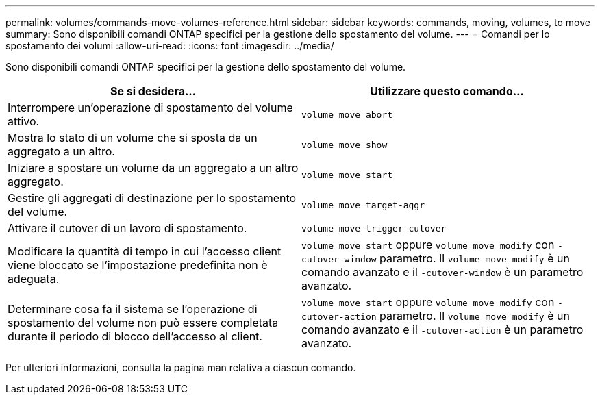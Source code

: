 ---
permalink: volumes/commands-move-volumes-reference.html 
sidebar: sidebar 
keywords: commands, moving, volumes, to move 
summary: Sono disponibili comandi ONTAP specifici per la gestione dello spostamento del volume. 
---
= Comandi per lo spostamento dei volumi
:allow-uri-read: 
:icons: font
:imagesdir: ../media/


[role="lead"]
Sono disponibili comandi ONTAP specifici per la gestione dello spostamento del volume.

[cols="2*"]
|===
| Se si desidera... | Utilizzare questo comando... 


 a| 
Interrompere un'operazione di spostamento del volume attivo.
 a| 
`volume move abort`



 a| 
Mostra lo stato di un volume che si sposta da un aggregato a un altro.
 a| 
`volume move show`



 a| 
Iniziare a spostare un volume da un aggregato a un altro aggregato.
 a| 
`volume move start`



 a| 
Gestire gli aggregati di destinazione per lo spostamento del volume.
 a| 
`volume move target-aggr`



 a| 
Attivare il cutover di un lavoro di spostamento.
 a| 
`volume move trigger-cutover`



 a| 
Modificare la quantità di tempo in cui l'accesso client viene bloccato se l'impostazione predefinita non è adeguata.
 a| 
`volume move start` oppure `volume move modify` con `-cutover-window` parametro. Il `volume move modify` è un comando avanzato e il `-cutover-window` è un parametro avanzato.



 a| 
Determinare cosa fa il sistema se l'operazione di spostamento del volume non può essere completata durante il periodo di blocco dell'accesso al client.
 a| 
`volume move start` oppure `volume move modify` con `-cutover-action` parametro. Il `volume move modify` è un comando avanzato e il `-cutover-action` è un parametro avanzato.

|===
Per ulteriori informazioni, consulta la pagina man relativa a ciascun comando.
